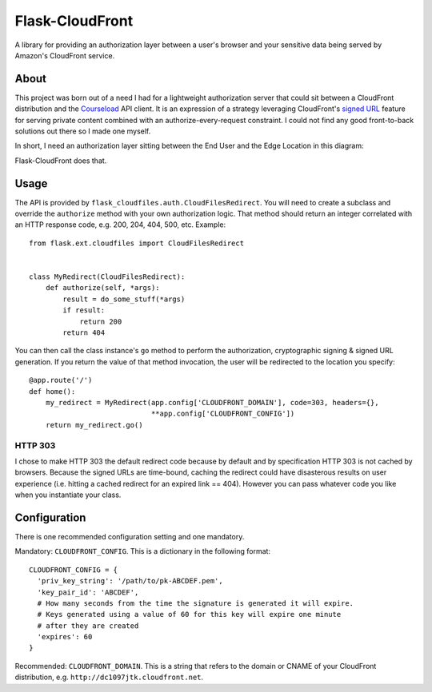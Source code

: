 ================
Flask-CloudFront
================

A library for providing an authorization layer between a user's browser and your sensitive data being served by Amazon's CloudFront service.

About
=====

This project was born out of a need I had for a lightweight authorization server that could sit between a CloudFront distribution and the `Courseload <http://courseload.com>`_ API client. It is an expression of a strategy leveraging CloudFront's `signed URL <http://docs.amazonwebservices.com/AmazonCloudFront/latest/DeveloperGuide/PrivateContent.html>`_ feature for serving private content combined with an authorize-every-request constraint. I could not find any good front-to-back solutions out there so I made one myself.

In short, I need an authorization layer sitting between the End User and the Edge Location in this diagram:

.. image:: http://ubuntuone.com/2ePlghjXJsMuBgLjdV3Yjy

Flask-CloudFront does that.

Usage
=====

The API is provided by ``flask_cloudfiles.auth.CloudFilesRedirect``. You will need to create a subclass and override the ``authorize`` method with your own authorization logic. That method should return an integer correlated with an HTTP response code, e.g. 200, 204, 404, 500, etc. Example::

  from flask.ext.cloudfiles import CloudFilesRedirect


  class MyRedirect(CloudFilesRedirect):
      def authorize(self, *args):
          result = do_some_stuff(*args)
          if result:
              return 200
          return 404

You can then call the class instance's ``go`` method to perform the authorization, cryptographic signing & signed URL generation. If you return the value of that method invocation, the user will be redirected to the location you specify::

  @app.route('/')
  def home():
      my_redirect = MyRedirect(app.config['CLOUDFRONT_DOMAIN'], code=303, headers={},
                               **app.config['CLOUDFRONT_CONFIG'])
      return my_redirect.go()

HTTP 303
--------

I chose to make HTTP 303 the default redirect code because by default and by specification HTTP 303 is not cached by browsers. Because the signed URLs are time-bound, caching the redirect could have disasterous results on user experience (i.e. hitting a cached redirect for an expired link == 404). However you can pass whatever code you like when you instantiate your class.

Configuration
=============

There is one recommended configuration setting and one mandatory.

Mandatory: ``CLOUDFRONT_CONFIG``. This is a dictionary in the following format::

  CLOUDFRONT_CONFIG = {
    'priv_key_string': '/path/to/pk-ABCDEF.pem',
    'key_pair_id': 'ABCDEF',
    # How many seconds from the time the signature is generated it will expire.
    # Keys generated using a value of 60 for this key will expire one minute
    # after they are created
    'expires': 60
  }

Recommended: ``CLOUDFRONT_DOMAIN``. This is a string that refers to the domain or CNAME of your CloudFront distribution, e.g. ``http://dc1097jtk.cloudfront.net``.



   

